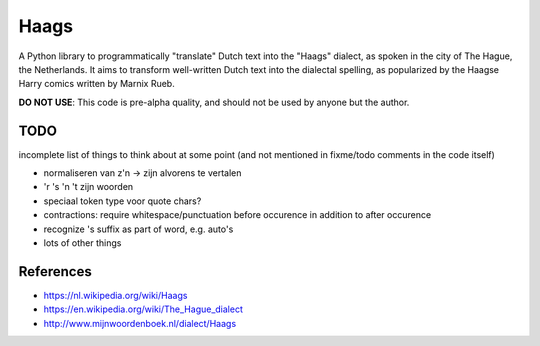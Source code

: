 =====
Haags
=====

A Python library to programmatically "translate" Dutch text into the
"Haags" dialect, as spoken in the city of The Hague, the Netherlands.
It aims to transform well-written Dutch text into the dialectal
spelling, as popularized by the Haagse Harry comics written by Marnix
Rueb.

**DO NOT USE**: This code is pre-alpha quality, and should not be used
by anyone but the author.

TODO
====

incomplete list of things to think about at some point (and not
mentioned in fixme/todo comments in the code itself)

* normaliseren van z'n -> zijn alvorens te vertalen
* 'r 's 'n 't zijn woorden
* speciaal token type voor quote chars?
* contractions: require whitespace/punctuation before occurence in
  addition to after occurence
* recognize 's suffix as part of word, e.g. auto's
* lots of other things


References
==========

* https://nl.wikipedia.org/wiki/Haags
* https://en.wikipedia.org/wiki/The_Hague_dialect
* http://www.mijnwoordenboek.nl/dialect/Haags
